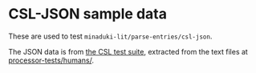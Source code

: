 * CSL-JSON sample data

These are used to test =minaduki-lit/parse-entries/csl-json=.

The JSON data is from [[https://github.com/citation-style-language/test-suite/][the CSL test suite]], extracted from the text files at [[https://github.com/citation-style-language/test-suite/blob/3be4027034e6e3affa604caaaffbb14e7fbb856d/processor-tests/humans/][processor-tests/humans/]].
